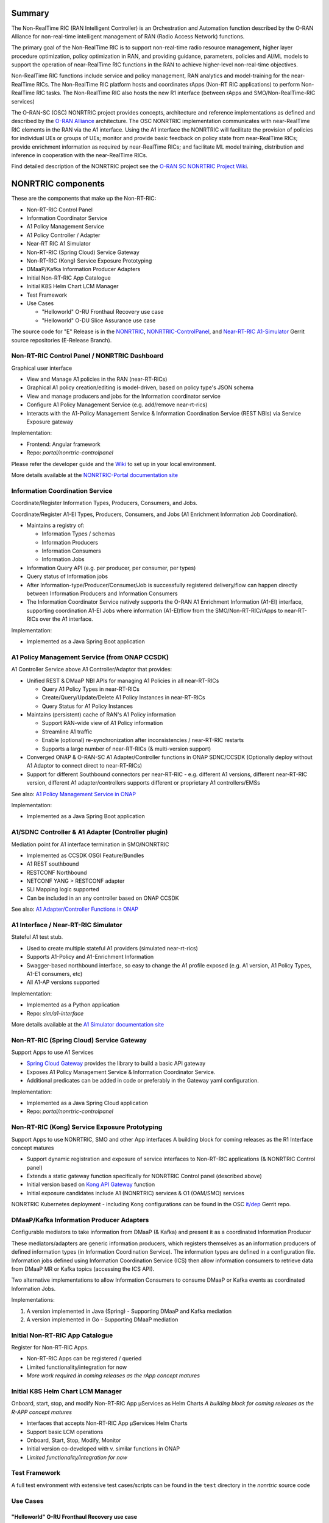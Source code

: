 .. This work is licensed under a Creative Commons Attribution 4.0 International License.
.. SPDX-License-Identifier: CC-BY-4.0
.. Copyright (C) 2021 Nordix

.. |archpic| image:: ./images/nonrtric-architecture-E.png
  :alt: Image: O-RAN SC - NONRTRIC Overall Architecture

Summary
-------

The Non-RealTime RIC (RAN Intelligent Controller) is an Orchestration and Automation function described by the O-RAN Alliance for non-real-time intelligent management of RAN (Radio Access Network) functions. 

The primary goal of the Non-RealTime RIC is to support non-real-time radio resource management, higher layer procedure optimization, policy optimization in RAN, and providing guidance, parameters, policies and AI/ML models to support the operation of near-RealTime RIC functions in the RAN to achieve higher-level non-real-time objectives. 

Non-RealTime RIC functions include service and policy management, RAN analytics and model-training for the near-RealTime RICs. 
The Non-RealTime RIC platform hosts and coordinates rApps (Non-RT RIC applications) to perform Non-RealTime RIC tasks.
The Non-RealTime RIC also hosts the new R1 interface (between rApps and SMO/Non-RealTime-RIC services)

The O-RAN-SC (OSC) NONRTRIC project provides concepts, architecture and reference implementations as defined and described by the `O-RAN Alliance <https://www.o-ran.org>`_ architecture.
The OSC NONRTRIC implementation communicates with near-RealTime RIC elements in the RAN via the A1 interface. Using the A1 interface the NONRTRIC will facilitate the provision of policies for individual UEs or groups of UEs; monitor and provide basic feedback on policy state from near-RealTime RICs; provide enrichment information as required by near-RealTime RICs; and facilitate ML model training, distribution and inference in cooperation with the near-RealTime RICs.

|archpic|

Find detailed description of the NONRTRIC project see the `O-RAN SC NONRTRIC Project Wiki <https://wiki.o-ran-sc.org/display/RICNR/>`_.

NONRTRIC components
-------------------

These are the components that make up the Non-RT-RIC:

* Non-RT-RIC Control Panel
* Information Coordinator Service
* A1 Policy Management Service
* A1 Policy Controller / Adapter
* Near-RT RIC A1 Simulator
* Non-RT-RIC (Spring Cloud) Service Gateway
* Non-RT-RIC (Kong) Service Exposure Prototyping
* DMaaP/Kafka Information Producer Adapters
* Initial Non-RT-RIC App Catalogue
* Initial K8S Helm Chart LCM Manager
* Test Framework
* Use Cases

  + "Helloworld" O-RU Fronthaul Recovery use case
  + "Helloworld" O-DU Slice Assurance use case

The source code for "E" Release is in the `NONRTRIC <https://gerrit.o-ran-sc.org/r/admin/repos/nonrtric>`_, `NONRTRIC-ControlPanel <https://gerrit.o-ran-sc.org/r/admin/repos/portal/nonrtric-controlpanel>`_, and `Near-RT-RIC A1-Simulator <https://gerrit.o-ran-sc.org/r/admin/repos/sim/a1-interface>`_ Gerrit source repositories (E-Release Branch).

Non-RT-RIC Control Panel / NONRTRIC Dashboard
~~~~~~~~~~~~~~~~~~~~~~~~~~~~~~~~~~~~~~~~~~~~~

Graphical user interface

* View and Manage A1 policies in the RAN (near-RT-RICs)
* Graphical A1 policy creation/editing is model-driven, based on policy type's JSON schema
* View and manage producers and jobs for the Information coordinator service
* Configure A1 Policy Management Service (e.g. add/remove near-rt-rics)
* Interacts with the A1-Policy Management Service & Information Coordination Service (REST NBIs) via Service Exposure gateway

Implementation:

* Frontend: Angular framework
* Repo: *portal/nonrtric-controlpanel*

Please refer the developer guide and the `Wiki <https://wiki.o-ran-sc.org/display/RICNR/>`_ to set up in your local environment.

More details available at the `NONRTRIC-Portal documentation site <https://docs.o-ran-sc.org/projects/o-ran-sc-portal-nonrtric-controlpanel>`_

Information Coordination Service
~~~~~~~~~~~~~~~~~~~~~~~~~~~~~~~~

Coordinate/Register Information Types, Producers, Consumers, and Jobs.

Coordinate/Register A1-EI Types, Producers, Consumers, and Jobs (A1 Enrichment Information Job Coordination).

* Maintains a registry of:

  + Information Types / schemas
  + Information Producers
  + Information Consumers
  + Information Jobs

* Information Query API (e.g. per producer, per consumer, per types)
* Query status of Information jobs
* After Information-type/Producer/Consumer/Job is successfully registered delivery/flow can happen directly between Information Producers and Information Consumers
* The Information Coordinator Service natively supports the O-RAN A1 Enrichment Information (A1-EI) interface, supporting coordination A1-EI Jobs where information (A1-EI)flow from the SMO/Non-RT-RIC/rApps to near-RT-RICs over the A1 interface.

Implementation:

* Implemented as a Java Spring Boot application

A1 Policy Management Service (from ONAP CCSDK)
~~~~~~~~~~~~~~~~~~~~~~~~~~~~~~~~~~~~~~~~~~~~~~

A1 Controller Service above A1 Controller/Adaptor that provides:

* Unified REST & DMaaP NBI APIs for managing A1 Policies in all near-RT-RICs

  + Query A1 Policy Types in near-RT-RICs
  + Create/Query/Update/Delete A1 Policy Instances in near-RT-RICs
  + Query Status for A1 Policy Instances

* Maintains (persistent) cache of RAN's A1 Policy information

  * Support RAN-wide view of A1 Policy information
  * Streamline A1 traffic
  * Enable (optional) re-synchronization after inconsistencies / near-RT-RIC restarts
  * Supports a large number of near-RT-RICs (& multi-version support)

* Converged ONAP & O-RAN-SC A1 Adapter/Controller functions in ONAP SDNC/CCSDK (Optionally deploy without A1 Adaptor to connect direct to near-RT-RICs)
* Support for different Southbound connectors per near-RT-RIC - e.g. different A1 versions, different near-RT-RIC version, different A1 adapter/controllers supports different or proprietary A1 controllers/EMSs

See also: `A1 Policy Management Service in ONAP <https://wiki.onap.org/pages/viewpage.action?pageId=84672221>`_ 

Implementation:

* Implemented as a Java Spring Boot application

A1/SDNC Controller & A1 Adapter (Controller plugin)
~~~~~~~~~~~~~~~~~~~~~~~~~~~~~~~~~~~~~~~~~~~~~~~~~~~
Mediation point for A1 interface termination in SMO/NONRTRIC

* Implemented as CCSDK OSGI Feature/Bundles
* A1 REST southbound
* RESTCONF Northbound
* NETCONF YANG > RESTCONF adapter
* SLI Mapping logic supported
* Can be included in an any controller based on ONAP CCSDK

See also: `A1 Adapter/Controller Functions in ONAP <https://wiki.onap.org/pages/viewpage.action?pageId=84672221>`_ 

A1 Interface / Near-RT-RIC Simulator
~~~~~~~~~~~~~~~~~~~~~~~~~~~~~~~~~~~~

Stateful A1 test stub.

* Used to create multiple stateful A1 providers (simulated near-rt-rics)
* Supports A1-Policy and A1-Enrichment Information
* Swagger-based northbound interface, so easy to change the A1 profile exposed (e.g. A1 version, A1 Policy Types, A1-E1 consumers, etc)
* All A1-AP versions supported

Implementation:

* Implemented as a Python application
* Repo: *sim/a1-interface*

More details available at the `A1 Simulator documentation site <https://docs.o-ran-sc.org/projects/o-ran-sc-sim-a1-interface>`_

Non-RT-RIC (Spring Cloud) Service Gateway
~~~~~~~~~~~~~~~~~~~~~~~~~~~~~~~~~~~~~~~~~
Support Apps to use A1 Services 

* `Spring Cloud Gateway <https://cloud.spring.io/spring-cloud-gateway>`_ provides the library to build a basic API gateway
* Exposes A1 Policy Management Service & Information Coordinator Service. 
* Additional predicates can be added in code or preferably in the Gateway yaml configuration.

Implementation:

* Implemented as a Java Spring Cloud application
* Repo: *portal/nonrtric-controlpanel*


Non-RT-RIC (Kong) Service Exposure Prototyping
~~~~~~~~~~~~~~~~~~~~~~~~~~~~~~~~~~~~~~~~~~~~~~

Support Apps to use NONRTRIC, SMO and other App interfaces
A building block for coming releases as the R1 Interface concept matures 

* Support dynamic registration and exposure of service interfaces to Non-RT-RIC applications (& NONRTRIC Control panel)
* Extends a static gateway function specifically for NONRTRIC Control panel (described above)
* Initial version based on `Kong API Gateway <https://docs.konghq.com/gateway-oss>`_ function
* Initial exposure candidates include A1 (NONRTRIC) services & O1 (OAM/SMO) services

NONRTRIC Kubernetes deployment - including Kong configurations can be found in the OSC `it/dep <https://gerrit.o-ran-sc.org/r/gitweb?p=it/dep.git;a=tree;f=nonrtric/helm/nonrtric>`_ Gerrit repo. 

DMaaP/Kafka Information Producer Adapters
~~~~~~~~~~~~~~~~~~~~~~~~~~~~~~~~~~~~~~~~~

Configurable mediators to take information from DMaaP (& Kafka) and present it as a coordinated Information Producer 

These mediators/adapters are generic information producers, which registers themselves as an information producers of defined information types (in Information Coordination Service).
The information types are defined in a configuration file. 
Information jobs defined using Information Coordination Service (ICS) then allow information consumers to retrieve data from DMaaP MR or Kafka topics (accessing the ICS API).

Two alternative implementations to allow Information Consumers to consume DMaaP or Kafka events as coordinated Information Jobs.

Implementations:

1. A version implemented in Java (Spring) - Supporting DMaaP and Kafka mediation
2. A version implemented in Go - Supporting DMaaP mediation 

Initial Non-RT-RIC App Catalogue
~~~~~~~~~~~~~~~~~~~~~~~~~~~~~~~~

Register for Non-RT-RIC Apps.

* Non-RT-RIC Apps can be registered / queried
* Limited functionality/integration for now
* *More work required in coming releases as the rApp concept matures*

Initial K8S Helm Chart LCM Manager
~~~~~~~~~~~~~~~~~~~~~~~~~~~~~~~~~~

Onboard, start, stop, and modify Non-RT-RIC App µServices as Helm Charts
*A building block for coming releases as the R-APP concept matures*

* Interfaces that accepts Non-RT-RIC App µServices Helm Charts
* Support basic LCM operations
* Onboard, Start, Stop, Modify, Monitor
* Initial version co-developed with v. similar functions in ONAP
* *Limited functionality/integration for now*

Test Framework
~~~~~~~~~~~~~~

A full test environment with extensive test cases/scripts can be found in the ``test`` directory in the *nonrtric* source code

Use Cases
~~~~~~~~~

"Helloworld" O-RU Fronthaul Recovery use case
^^^^^^^^^^^^^^^^^^^^^^^^^^^^^^^^^^^^^^^^^^^^^

A very simplified closed-loop rApp use case to re-establish front-haul connections between O-DUs and O-RUs if they fail. Not intended to to be 'real-world'

"Helloworld" O-DU Slice Assurance use case
^^^^^^^^^^^^^^^^^^^^^^^^^^^^^^^^^^^^^^^^^^

A very simplified closed-loop rApp use case to re-prioritize a RAN slice's radio resource allocation priority if sufficient throughput cannot be maintained. Not intended to to be 'real-world'
